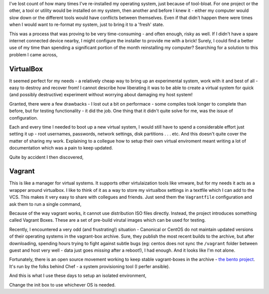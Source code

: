 .. title: Setting up an isolated development environment
.. date: 2016-08-29 20:06:00
.. tags:

I've lost count of how many times I've re-installed my operating system, just because of tool-bloat. For one project or the other, a tool or utility would be installed on my system, then another and before I knew it - either my computer would slow down or the different tools would have conflicts between themselves. Even if that didn't happen there were times when I would want to re-format my system, just to bring it to a 'fresh' state. 

This was a process that was proving to be very time-consuming - and often enough, risky as well. If I didn't have a spare internet connected device nearby, I might configure the installer to provide me with a brick! Surely, I could find a better use of my time than spending a significant portion of the month reinstalling my computer? Searching for a solution to this problem I came across,

##########
VirtualBox
##########

It seemed perfect for my needs - a relatively cheap way to bring up an experimental system, work with it and best of all - easy to destroy and recover from! I cannot describe how liberating it was to be able to create a virtual system for quick (and possibly destructive) experiment without worrying about damaging my host system!

Granted, there were a few drawbacks - I lost out a bit on performace - some compiles took longer to complete than before, but for testing functionality - it did the job. One thing that it didn't quite solve for me, was the issue of configuration.

Each and every time I needed to boot up a new virtual system, I would still have to spend a considerable effort just setting it up - root usernames, passwords, network settings, disk partitions . . . etc. And this doesn't quite cover the matter of sharing my work. Explaining to a collegue how to setup their own virtual enviroment meant writing a lot of documentation which was a pain to keep updated. 

Quite by accident I then discovered,

#######
Vagrant
#######

This is like a manager for virtual systems. It supports other virtulaization tools like vmware, but for my needs it acts as a wrapper around virtualbox. I like to think of it as a way to store my virtualbox settings in a textfile which I can add to the VCS. This makes it very easy to share with collegues and friends. Just send them the ``Vagrantfile`` configuration and ask them to run a single command,

.. code:: shell
    $ vagrant up

Because of the way vagrant works, it cannot use distribution ISO files directly. Instead, the project introduces something called Vagrant Boxes. These are a set of pre-build virutal images which can be used for testing. 

Recently, I encountered a very odd (and frustrating!) situation - Canonical or CentOS do not maintain updated versions of their operating systems in the vagrant-box archive. Sure, they publish the most recent builds to the archive, but after downloading, spending hours trying to fight against subtle bugs (eg: centos does not sync the ``/vagrant`` folder between guest and host very well - data just goes *missing* after a reboot!), I had enough. And it looks like I'm not alone. 

Fortunately, there is an open source movement working to keep stable vagrant-boxes in the archive - `the bento project <http://chef.github.io/bento/>`_\ . It's run by the folks behind Chef - a system provisioning tool (I perfer ansible). 

And this is what I use these days to setup an isolated environment,

.. code:: shell
    $ vagrant init bento/centos-7.2
    $ vagrant up

Change the init box to use whichever OS is needed. 


